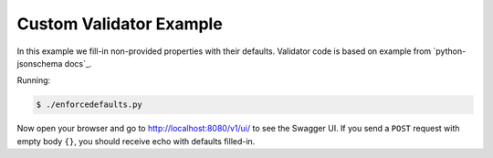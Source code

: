 ========================
Custom Validator Example
========================

In this example we fill-in non-provided properties with their defaults.
Validator code is based on example from `python-jsonschema docs`_.

Running:

.. code-block:: bash

    $ ./enforcedefaults.py

Now open your browser and go to http://localhost:8080/v1/ui/ to see the Swagger
UI. If you send a ``POST`` request with empty body ``{}``, you should receive
echo with defaults filled-in.
